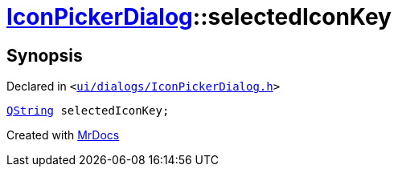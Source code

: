 [#IconPickerDialog-selectedIconKey]
= xref:IconPickerDialog.adoc[IconPickerDialog]::selectedIconKey
:relfileprefix: ../
:mrdocs:


== Synopsis

Declared in `&lt;https://github.com/PrismLauncher/PrismLauncher/blob/develop/launcher/ui/dialogs/IconPickerDialog.h#L33[ui&sol;dialogs&sol;IconPickerDialog&period;h]&gt;`

[source,cpp,subs="verbatim,replacements,macros,-callouts"]
----
xref:QString.adoc[QString] selectedIconKey;
----



[.small]#Created with https://www.mrdocs.com[MrDocs]#
